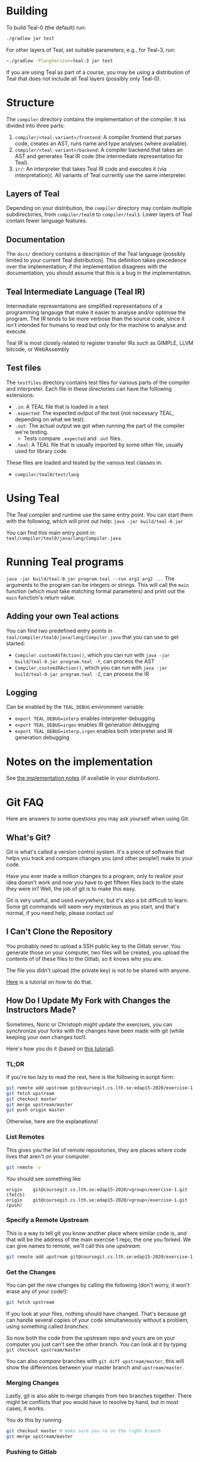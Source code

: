 # TEAL - Typed, Easily Analyzable Language

* Building

To build Teal-0 (the default) run:

#+BEGIN_SRC sh
./gradlew jar test
#+END_SRC

For other layers of Teal, set suitable parameters; e.g., for Teal-3, run:
#+BEGIN_SRC sh
~./gradlew -PlangVersion=teal-3 jar test
#+END_SRC
If you are using Teal as part of a course, you may be using a distribution of Teal that does not
include all Teal layers (possibly only Teal-0).

* Structure
  The ~compiler~ directory contains the implementation of the compiler.
  It iss divided into three parts:
  1. ~compiler/<teal-variant>/frontend~: A compiler frontend that parses code, creates an AST, runs name and type analyses (where available).
  2. ~compiler/<teal-variant>/backend~: A compiler backend that takes an AST and generates Teal IR code (the intermediate representation for Teal).
  3. ~ir/~: An interpreter that takes Teal IR code and executes it (via interpretation)(. All variants of Teal currently use the same interpreter.

** Layers of Teal
   Depending on your distribution, the ~compiler~ directory may contain multiple subdirectories,
   from ~compiler/teal0~ to ~compiler/teal3~.
   Lower layers of Teal contain fewer language features.

** Documentation

   The ~docs/~ directory contains a description of the Teal language
   (possibly limited to your current Teal distribution).  This
   definition takes precedence over the implementation; if the
   implementation disagrees with the documentation, you should assume
   that this is a bug in the implementation.

** Teal Intermediate Language (Teal IR)
   Intermediate representations are simplified representations of a programming langauge
   that make it easier to analyse and/or optimise the program.
   The IR tends to be more verbose than the source code, since it isn't intended for humans to read
   but only for the machine to analyse and execute.

   Teal IR is most closely related to register transfer IRs such as GIMPLE, LLVM bitcode, or WebAssembly

** Test files
  The ~testfiles~ directory contains test files for various parts of the compiler and interpreter.
  Each file in these directories can have the following extensions:
  - ~.in~: A TEAL file that is loaded in a test
  - ~.expected~: The expected output of the test (not necessary TEAL, depending on what we test).
  - ~.out~: The actual output we got when running the part of the compiler we're testing.
    - Tests compare ~.expected~ and ~.out~ files.
  - ~.teal~: A TEAL file that is usually imported by some other file, usually used for library code.


  These files are loaded and tested by the various test classes in:
  - ~compiler/teal0/test/lang~

* Using Teal
The Teal compiler and runtime use the same entry point.  You can start
them with the following, which will print out help:
~java -jar build/teal-0.jar~

You can find this main entry point in: ~teal/compiler/teal0/java/lang/Compiler.java~

* Running Teal programs
~java -jar build/teal-0.jar program.teal --run arg1 arg2 ...~
The arguments to the program can be integers or strings. This will call the ~main~ function (which must
take matching formal parameters) and print out the ~main~ function's return value.

** Adding your own Teal actions

You can find two predefined entry points in ~teal/compiler/teal0/java/lang/Compiler.java~ that you can
use to get started:
-  ~Compiler.customASTAction()~, which you can run with ~java -jar build/teal-0.jar program.teal -Y~, can process the AST
-  ~Compiler.customIRAction()~, which you can run with ~java -jar build/teal-0.jar program.teal -Z~, can process the IR

** Logging
Can be enabled by the ~TEAL_DEBUG~ environment variable:
  - ~export TEAL_DEBUG=interp~ enables interpreter debugging
  - ~export TEAL_DEBUG=irgen~ enables IR generation debugging
  - ~export TEAL_DEBUG=interp,irgen~ enables both interpreter and IR generation debugging

* Notes on the implementation
See [[file:notes.org][the implementation notes]] (if available in your distribution).
* Git FAQ
  Here are answers to some questions you may ask yourself when using Git.

** What's Git?

   Git is what's called a version control system.
   It's a piece of software that helps you track and compare
   changes you (and other people!) make to your code.

   Have you ever made a million changes to a program, only
   to realize your idea doesn't work and now you have to get
   fifteen files back to the state they were in? Well,
   the job of git is to make this easy.

   Git is very useful, and used /everywhere/, but it's also
   a bit difficult to learn. Some git commands will seem
   very mysterious as you start, and that's normal,
   if you need help, please contact us!

** I Can't Clone the Repository
   You probably need to upload a SSH public key to the Gitlab server.
   You generate those on your computer, two files will be created,
   you upload the contents of of these files to the Gitlab, so it knows who you are.

   The file you didn't upload (the private key) is not to be shared with anyone.

   [[https://docs.gitlab.com/ee/ssh][Here]] is a tutorial on how to do that.

** How Do I Update My Fork with Changes the Instructors Made?

   Sometimes, Noric or Christoph might update the exercises, you can synchronize your
   forks with the changes have been made with git (while keeping your own changes too!).

   Here's how you do it (based on [[https://medium.com/@sahoosunilkumar/how-to-update-a-fork-in-git-95a7daadc14e][this tutorial]]).

*** TL;DR

    If you're too lazy to read the rest, here is the following in script form:

    #+begin_src sh
      git remote add upstream git@coursegit.cs.lth.se:edap15-2020/exercise-1.git
      git fetch upstream
      git checkout master
      git merge upstream/master
      git push origin master
    #+end_src

    Otherwise, here are the explanations!

*** List Remotes
    This gives you the list of remote repositories, they are places where code lives
    that aren't on your computer.

    #+begin_src sh
      git remote -v
    #+end_src

    You should see something like
    #+begin_src text
      origin	git@coursegit.cs.lth.se:edap15-2020/<group>/exercise-1.git (fetch)
      origin	git@coursegit.cs.lth.se:edap15-2020/<group>/exercise-1.git (push)
    #+end_src

*** Specify a Remote Upstream
    This is a way to tell git you know another place where similar code
    is, and that will be the address of the main exercise 1 repo, the one you forked.
    We can give names to remote, we'll call this one /upstream/.

    #+begin_src sh
      git remote add upstream git@coursegit.cs.lth.se:edap15-2020/exercise-1.git
    #+end_src

*** Get the Changes

    You can get the new changes by calling the following (don't worry, it won't erase any of your code!):

    #+begin_src sh
    git fetch upstream
    #+end_src

    If you look at your files, nothing should have changed. That's because
    git can handle several copies of your code simultaneously without a problem,
    using something called /branches/.

    So now both the code from the upstream repo and yours are on your computer
    you just can't see the other branch. You can look at it by typing ~git checkout upstream/master~

    You can also /compare/ branches with ~git diff upstream/master~, this will show
    the differences between your master branch and ~upstream/master~.

*** Merging Changes

    Lastly, git is also able to merge changes from two branches together.
    There might be conflicts that you would have to resolve by hand, but in most
    cases, it works.

    You do this by running
    #+begin_src sh
      git checkout master # make sure you're on the right branch
      git merge upstream/master
    #+end_src

*** Pushing to Gitlab
    Now you can update gitlab's copy of your code with ~git push origin master~
